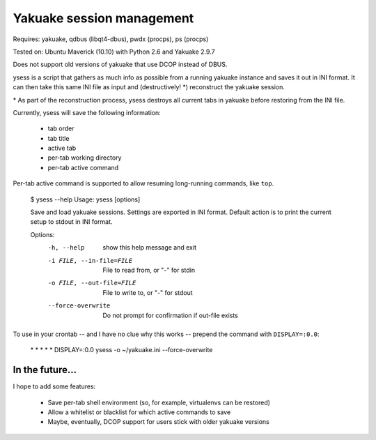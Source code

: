 Yakuake session management
--------------------------

Requires: yakuake, qdbus (libqt4-dbus), pwdx (procps), ps (procps)

Tested on: Ubuntu Maverick (10.10) with Python 2.6 and Yakuake 2.9.7

Does not support old versions of yakuake that use DCOP instead of DBUS.

ysess is a script that gathers as much info as possible from a running yakuake instance and saves it out in INI format.  It can then take this same INI file as input and (destructively! \*) reconstruct the yakuake session.

\* As part of the reconstruction process, ysess destroys all current tabs in yakuake before restoring from the INI file.

Currently, ysess will save the following information:

 * tab order
 * tab title
 * active tab
 * per-tab working directory
 * per-tab active command

Per-tab active command is supported to allow resuming long-running commands, like ``top``.

    $ ysess --help
    Usage: ysess [options]

    Save and load yakuake sessions.  Settings are exported in INI format.  Default
    action is to print the current setup to stdout in INI format.

    Options:
      -h, --help            show this help message and exit
      -i FILE, --in-file=FILE
                            File to read from, or "-" for stdin
      -o FILE, --out-file=FILE
                            File to write to, or "-" for stdout
      --force-overwrite     Do not prompt for confirmation if out-file exists

To use in your crontab -- and I have no clue why this works -- prepend the command with ``DISPLAY=:0.0``:

    \* \* \* \* \* DISPLAY=:0.0 ysess -o ~/yakuake.ini --force-overwrite

In the future...
================

I hope to add some features:

 * Save per-tab shell environment (so, for example, virtualenvs can be restored)
 * Allow a whitelist or blacklist for which active commands to save
 * Maybe, eventually, DCOP support for users stick with older yakuake versions

